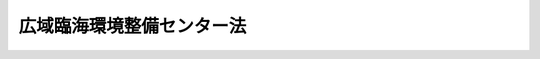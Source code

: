 .. _S56HO076:

==========================
広域臨海環境整備センター法
==========================

.. raw:: html
    
    
    <b>広域臨海環境整備センター法<br>
    （昭和五十六年六月十日法律第七十六号）</b><br><br><div align="right">最終改正：平成二三年八月三〇日法律第一〇五号</div><br><div align="right"><table width="" border="0"><tr><td><font color="RED">（最終改正までの未施行法令）</font></td></tr><tr><td><a href="/cgi-bin/idxmiseko.cgi?H_RYAKU=%8f%ba%8c%dc%98%5a%96%40%8e%b5%98%5a&amp;H_NO=%95%bd%90%ac%93%f1%8f%5c%8e%4f%94%4e%8c%dc%8c%8e%93%f1%8f%5c%8c%dc%93%fa%96%40%97%a5%91%e6%8c%dc%8f%5c%8e%4f%8d%86&amp;H_PATH=/miseko/S56HO076/H23HO053.html" target="inyo">平成二十三年五月二十五日法律第五十三号</a></td><td align="right">（未施行）</td></tr><tr></tr><tr><td align="right">　</td><td></td></tr><tr></tr></table></div><a name="0000000000000000000000000000000000000000000000000000000000000000000000000000000"></a>
    <br>
    　<a href="#1000000000001000000000000000000000000000000000000000000000000000000000000000000" target="data">第一章　総則（第一条―第八条）</a>
    <br>
    　<a href="#1000000000002000000000000000000000000000000000000000000000000000000000000000000" target="data">第二章　設立（第九条―第十三条）</a>
    <br>
    　<a href="#1000000000003000000000000000000000000000000000000000000000000000000000000000000" target="data">第三章　管理（第十四条―第十八条）</a>
    <br>
    　<a href="#1000000000004000000000000000000000000000000000000000000000000000000000000000000" target="data">第四章　業務（第十九条―第二十一条）</a>
    <br>
    　<a href="#1000000000005000000000000000000000000000000000000000000000000000000000000000000" target="data">第五章　財務及び会計（第二十二条―第二十八条）</a>
    <br>
    　<a href="#1000000000006000000000000000000000000000000000000000000000000000000000000000000" target="data">第六章　解散及び清算（第二十九条―第三十二条）</a>
    <br>
    　<a href="#1000000000007000000000000000000000000000000000000000000000000000000000000000000" target="data">第七章　監督（第三十三条・第三十四条）</a>
    <br>
    　<a href="#1000000000008000000000000000000000000000000000000000000000000000000000000000000" target="data">第八章　雑則（第三十五条・第三十六条）</a>
    <br>
    　<a href="#1000000000009000000000000000000000000000000000000000000000000000000000000000000" target="data">第九章　罰則（第三十七条―第三十九条）</a>
    <br>
    　<a href="#5000000000000000000000000000000000000000000000000000000000000000000000000000000" target="data">附則</a>
    <br><p>　　　<b><a name="1000000000001000000000000000000000000000000000000000000000000000000000000000000">第一章　総則</a>
    ある発展に資することを目的とする。
    
    
    </b></p><p>
    </p><div class="arttitle"><a name="1000000000000000000000000000000000000000000000000200000000000000000000000000000">（定義等）</a>
    </div><div class="item"><b>第二条</b>
    <a name="1000000000000000000000000000000000000000000000000200000000001000000000000000000"></a>
    　この法律において「広域処理場」とは、二以上の都府県において生じた廃棄物による海面埋立てを行うための施設であつて、次に掲げるものによつて構成されるものをいう。
    <div class="number"><b><a name="1000000000000000000000000000000000000000000000000200000000001000000001000000000">一</a>
    </b>
    　<a href="/cgi-bin/idxrefer.cgi?H_FILE=%8f%ba%93%f1%8c%dc%96%40%93%f1%88%ea%94%aa&amp;REF_NAME=%8d%60%98%70%96%40&amp;ANCHOR_F=&amp;ANCHOR_T=" target="inyo">港湾法</a>
    （昭和二十五年法律第二百十八号）<a href="/cgi-bin/idxrefer.cgi?H_FILE=%8f%ba%93%f1%8c%dc%96%40%93%f1%88%ea%94%aa&amp;REF_NAME=%91%e6%93%f1%8f%f0%91%e6%8c%dc%8d%80%91%e6%8b%e3%8d%86%82%cc%93%f1&amp;ANCHOR_F=1000000000000000000000000000000000000000000000000200000000005000000009002000000&amp;ANCHOR_T=1000000000000000000000000000000000000000000000000200000000005000000009002000000#1000000000000000000000000000000000000000000000000200000000005000000009002000000" target="inyo">第二条第五項第九号の二</a>
    に規定する廃棄物埋立護岸
    </div>
    <div class="number"><b><a name="1000000000000000000000000000000000000000000000000200000000001000000002000000000">二</a>
    </b>
    　<a href="/cgi-bin/idxrefer.cgi?H_FILE=%8f%ba%8e%6c%8c%dc%96%40%88%ea%8e%4f%8e%b5&amp;REF_NAME=%94%70%8a%fc%95%a8%82%cc%8f%88%97%9d%8b%79%82%d1%90%b4%91%7c%82%c9%8a%d6%82%b7%82%e9%96%40%97%a5&amp;ANCHOR_F=&amp;ANCHOR_T=" target="inyo">廃棄物の処理及び清掃に関する法律</a>
    （昭和四十五年法律第百三十七号。以下「廃棄物処理法」という。）<a href="/cgi-bin/idxrefer.cgi?H_FILE=%8f%ba%8e%6c%8c%dc%96%40%88%ea%8e%4f%8e%b5&amp;REF_NAME=%91%e6%93%f1%8f%f0%91%e6%93%f1%8d%80&amp;ANCHOR_F=1000000000000000000000000000000000000000000000000200000000002000000000000000000&amp;ANCHOR_T=1000000000000000000000000000000000000000000000000200000000002000000000000000000#1000000000000000000000000000000000000000000000000200000000002000000000000000000" target="inyo">第二条第二項</a>
    に規定する一般廃棄物（以下「一般廃棄物」という。）の最終処分場であつて、港湾区域（<a href="/cgi-bin/idxrefer.cgi?H_FILE=%8f%ba%93%f1%8c%dc%96%40%93%f1%88%ea%94%aa&amp;REF_NAME=%8d%60%98%70%96%40%91%e6%93%f1%8f%f0%91%e6%8e%4f%8d%80&amp;ANCHOR_F=1000000000000000000000000000000000000000000000000200000000003000000000000000000&amp;ANCHOR_T=1000000000000000000000000000000000000000000000000200000000003000000000000000000#1000000000000000000000000000000000000000000000000200000000003000000000000000000" target="inyo">港湾法第二条第三項</a>
    に規定する港湾区域をいう。次号において同じ。）内に設置されるもの（前号に掲げるものを除く。）
    </div>
    <div class="number"><b><a name="1000000000000000000000000000000000000000000000000200000000001000000003000000000">三</a>
    </b>
    　<a href="/cgi-bin/idxrefer.cgi?H_FILE=%8f%ba%8e%6c%8c%dc%96%40%88%ea%8e%4f%8e%b5&amp;REF_NAME=%94%70%8a%fc%95%a8%8f%88%97%9d%96%40%91%e6%93%f1%8f%f0%91%e6%8e%6c%8d%80&amp;ANCHOR_F=1000000000000000000000000000000000000000000000000200000000004000000000000000000&amp;ANCHOR_T=1000000000000000000000000000000000000000000000000200000000004000000000000000000#1000000000000000000000000000000000000000000000000200000000004000000000000000000" target="inyo">廃棄物処理法第二条第四項</a>
    に規定する産業廃棄物（以下「産業廃棄物」という。）の最終処分場であつて、に必要であると認められる区域として環境大臣が指定するものをいう。
    </div>
    <div class="item"><b><a name="1000000000000000000000000000000000000000000000000200000000003000000000000000000">３</a>
    </b>
    　この法律において「広域処理場整備対象港湾」とは、広域処理対象区域において生じた廃棄物の処理を行う広域処理場の整備を行うことがその秩序ある整備に資することとなると認められる港湾として国土交通大臣が指定するものをいう。
    </div>
    <div class="item"><b><a name="1000000000000000000000000000000000000000000000000200000000004000000000000000000">４</a>
    </b>
    　環境大臣又は国土交通大臣は、それぞれ、第二項又は前項に規定する広域処理対象区域又は広域処理場整備対象港湾を指定しようとするときは、あらかじめ、相互に協議するほか、その区域の全部又は一部を広域処理対象区域とすることが適当と認められる都府県及び市町村又は広域処理場整備対象港湾とすることが適当と認められる港湾の港湾管理者の意見を聴かなければならない。これを変更しようとするときも、同様とする。
    </div>
    
    <p>
    </p><div class="arttitle"><a name="1000000000000000000000000000000000000000000000000300000000000000000000000000000">（法人格）</a>
    </div><div class="item"><b>第三条</b>
    <a name="1000000000000000000000000000000000000000000000000300000000001000000000000000000"></a>
    　広域臨海環境整備センター（以下「センター」という。）は、法人とする。
    </div>
    
    <p>
    </p><div class="arttitle"><a name="1000000000000000000000000000000000000000000000000400000000000000000000000000000">（名称）</a>
    </div><div class="item"><b>第四条</b>
    <a name="1000000000000000000000000000000000000000000000000400000000001000000000000000000"></a>
    　センターは、その名称中に広域臨海環境整備センターという文字を用いなければならない。
    </div>
    <div class="item"><b><a name="1000000000000000000000000000000000000000000000000400000000002000000000000000000">２</a>
    </b>
    　センターでない者は、その名称中に広域臨海環境整備センターという文字を用いてはならない。
    </div>
    
    <p>
    </p><div class="arttitle"><a name="1000000000000000000000000000000000000000000000000500000000000000000000000000000">（資本金）</a>
    </div><div class="item"><b>第五条</b>
    <a name="1000000000000000000000000000000000000000000000000500000000001000000000000000000"></a>
    　センターの資本金は、その区域の全部又は一部が広域処理対象区域内にある地方公共団体（以下「関係地方公共団体」という。）及び広域処理場整備対象港湾の港湾管理者（以下「関係港湾管理者」という。）の出資する額の合計額とする。
    </div>
    
    <p>
    </p><div class="arttitle"><a name="1000000000000000000000000000000000000000000000000600000000000000000000000000000">（定款記載事項）</a>
    </div><div class="item"><b>第六条</b>
    <a name="1000000000000000000000000000000000000000000000000600000000001000000000000000000"></a>
    　センターの定款には、次の事項を記載しなければならない。
    <div class="number"><b><a name="1000000000000000000000000000000000000000000000000600000000001000000001000000000">一</a>
    </b>
    　目的
    </div>
    <div class="number"><b><a name="1000000000000000000000000000000000000000000000000600000000001000000002000000000">二</a>
    </b>
    　名称
    </div>
    <div class="number"><b><a name="1000000000000000000000000000000000000000000000000600000000001000000003000000000">三</a>
    </b>
    　広域処理対象区域及び広域処理場整備対象港湾
    </div>
    <div class="number"><b><a name="1000000000000000000000000000000000000000000000000600000000001000000004000000000">四</a>
    </b>
    　事務所の所在地
    </div>
    <div class="number"><b><a name="1000000000000000000000000000000000000000000000000600000000001000000005000000000">五</a>
    </b>
    　資本金、出資及び資産に関する事項
    </div>
    <div class="number"><b><a name="1000000000000000000000000000000000000000000000000600000000001000000006000000000">六</a>
    </b>
    　管理委員会の委員の定数、任期、選任、解任その他の管理委員会に関する事項
    </div>
    <div class="number"><b><a name="1000000000000000000000000000000000000000000000000600000000001000000007000000000">七</a>
    </b>
    　役員の定数、任期、選任、解任その他の役員に関する事項
    </div>
    <div class="number"><b><a name="1000000000000000000000000000000000000000000000000600000000001000000008000000000">八</a>
    </b>
    　業務及びその執行に関する事項
    </div>
    <div class="number"><b><a name="1000000000000000000000000000000000000000000000000600000000001000000009000000000">九</a>
    </b>
    　財務及び会計に関する事項
    </div>
    <div class="number"><b><a name="1000000000000000000000000000000000000000000000000600000000001000000010000000000">十</a>
    </b>
    　定款の変更に関する事項
    </div>
    <div class="number"><b><a name="1000000000000000000000000000000000000000000000000600000000001000000011000000000">十一</a>
    </b>
    　解散に関する事項
    </div>
    <div class="number"><b><a name="1000000000000000000000000000000000000000000000000600000000001000000012000000000">十二</a>
    </b>
    　公告の方法
    </div>
    </div>
    <div class="item"><b><a name="1000000000000000000000000000000000000000000000000600000000002000000000000000000">２</a>
    </b>
    　センターの定款の変更は、主務大臣の認可を受けなければ、その効力を生じない。
    </div>
    
    <p>
    </p><div class="arttitle"><a name="1000000000000000000000000000000000000000000000000700000000000000000000000000000">（登記）</a>
    </div><div class="item"><b>第七条</b>
    <a name="1000000000000000000000000000000000000000000000000700000000001000000000000000000"></a>
    　センターは、政令で定めるところにより、登記しなければならない。
    </div>
    <div class="item"><b><a name="1000000000000000000000000000000000000000000000000700000000002000000000000000000">２</a>
    </b>
    　前項の規定により登記しなければならない事項は、登記の後でなければ、これをもつて第三者に対抗することができない。
    </div>
    
    <p>
    </p><div class="arttitle"><a name="1000000000000000000000000000000000000000000000000800000000000000000000000000000">（</a><a href="/cgi-bin/idxrefer.cgi?H_FILE=%95%bd%88%ea%94%aa%96%40%8e%6c%94%aa&amp;REF_NAME=%88%ea%94%ca%8e%d0%92%63%96%40%90%6c%8b%79%82%d1%88%ea%94%ca%8d%e0%92%63%96%40%90%6c%82%c9%8a%d6%82%b7%82%e9%96%40%97%a5&amp;ANCHOR_F=&amp;ANCHOR_T=" target="inyo">一般社団法人及び一般財団法人に関する法律</a>
    の準用）
    </div><div class="item"><b>第八条</b>
    <a name="1000000000000000000000000000000000000000000000000800000000001000000000000000000"></a>
    　<a href="/cgi-bin/idxrefer.cgi?H_FILE=%95%bd%88%ea%94%aa%96%40%8e%6c%94%aa&amp;REF_NAME=%88%ea%94%ca%8e%d0%92%63%96%40%90%6c%8b%79%82%d1%88%ea%94%ca%8d%e0%92%63%96%40%90%6c%82%c9%8a%d6%82%b7%82%e9%96%40%97%a5&amp;ANCHOR_F=&amp;ANCHOR_T=" target="inyo">一般社団法人及び一般財団法人に関する法律</a>
    （平成十八年法律第四十八号）<a href="/cgi-bin/idxrefer.cgi?H_FILE=%95%bd%88%ea%94%aa%96%40%8e%6c%94%aa&amp;REF_NAME=%91%e6%8e%6c%8f%f0&amp;ANCHOR_F=1000000000000000000000000000000000000000000000000400000000000000000000000000000&amp;ANCHOR_T=1000000000000000000000000000000000000000000000000400000000000000000000000000000#1000000000000000000000000000000000000000000000000400000000000000000000000000000" target="inyo">第四条</a>
    及び<a href="/cgi-bin/idxrefer.cgi?H_FILE=%95%bd%88%ea%94%aa%96%40%8e%6c%94%aa&amp;REF_NAME=%91%e6%8e%b5%8f%5c%94%aa%8f%f0&amp;ANCHOR_F=1000000000000000000000000000000000000000000000007800000000000000000000000000000&amp;ANCHOR_T=1000000000000000000000000000000000000000000000007800000000000000000000000000000#1000000000000000000000000000000000000000000000007800000000000000000000000000000" target="inyo">第七十八条</a>
    の規定は、センターについて準用する。
    </div>
    
    
    <p>　　　<b><a name="1000000000002000000000000000000000000000000000000000000000000000000000000000000">第二章　設立</a>
    </b>
    </p><p>
    </p><div class="arttitle"><a name="1000000000000000000000000000000000000000000000000900000000000000000000000000000">（発起人）</a>
    </div><div class="item"><b>第九条</b>
    <a name="1000000000000000000000000000000000000000000000000900000000001000000000000000000"></a>
    　センターを設立するには、関係地方公共団体の長及び関係港湾管理者の長十人以上が発起人となることを必要とする。
    </div>
    <div class="item"><b><a name="1000000000000000000000000000000000000000000000000900000000002000000000000000000">２</a>
    </b>
    　発起人は、定款及び主務省令で定める事項を記載した書面（以下「定款等」という。）を作成し、関係地方公共団体及び関係港湾管理者に対しセンターに対する出資を募集しなければならない。
    </div>
    
    <p>
    </p><div class="arttitle"><a name="1000000000000000000000000000000000000000000000001000000000000000000000000000000">（設立の認可）</a>
    </div><div class="item"><b>第十条</b>
    <a name="1000000000000000000000000000000000000000000000001000000000001000000000000000000"></a>
    　発起人は、前条第二項の規定による募集が終わつたときは、定款等を主務大臣に提出して、設立の認可を受けなければならない。
    </div>
    
    <p>
    </p><div class="arttitle"><a name="1000000000000000000000000000000000000000000000001100000000000000000000000000000">（役員となるべき者の指名等）</a>
    </div><div class="item"><b>第十一条</b>
    <a name="1000000000000000000000000000000000000000000000001100000000001000000000000000000"></a>
    　発起人は、センターの役員となるべき者を指名する。
    </div>
    <div class="item"><b><a name="1000000000000000000000000000000000000000000000001100000000002000000000000000000">２</a>
    </b>
    　前項の規定により指名されたセンターの役員となるべき者は、センターの成立の時においてセンターの役員となるものとし、その任期は、最初の管理委員会において理事長及び監事が選任されるまでの間とする。
    </div>
    
    <p>
    </p><div class="arttitle"><a name="1000000000000000000000000000000000000000000000001200000000000000000000000000000">（事務の引継ぎ）</a>
    </div><div class="item"><b>第十二条</b>
    <a name="1000000000000000000000000000000000000000000000001200000000001000000000000000000"></a>
    　設立の認可があつたときは、発起人は、遅滞なく、その事務をセンターの理事長となるべき者に引き継がなければならない。
    </div>
    <div class="item"><b><a name="1000000000000000000000000000000000000000000000001200000000002000000000000000000">２</a>
    </b>
    　センターの理事長となるべき者は、前項の規定による事務の引継ぎを受けたときは、遅滞なく、出資の募集に応じた関係地方公共団体及び関係港湾管理者に対し、出資金の払込みを求めなければならない。
    </div>
    
    <p>
    </p><div class="arttitle"><a name="1000000000000000000000000000000000000000000000001300000000000000000000000000000">（設立の登記）</a>
    </div><div class="item"><b>第十三条</b>
    <a name="1000000000000000000000000000000000000000000000001300000000001000000000000000000"></a>
    　センターの理事長となるべき者は、前条第二項の規定による出資金の払込みがあつたときは、遅滞なく、政令で定めるところにより、設立の登記をしなければならない。
    </div>
    <div class="item"><b><a name="1000000000000000000000000000000000000000000000001300000000002000000000000000000">２</a>
    </b>
    　センターは、設立の登記をすることによつて成立する。
    </div>
    
    
    <p>　　　<b><a name="1000000000003000000000000000000000000000000000000000000000000000000000000000000">第三章　管理</a>
    </b>
    </p><p>
    </p><div class="arttitle"><a name="1000000000000000000000000000000000000000000000001400000000000000000000000000000">（管理委員会の設置及び委員）</a>
    </div><div class="item"><b>第十四条</b>
    <a name="1000000000000000000000000000000000000000000000001400000000001000000000000000000"></a>
    　センターに、管理委員会（以下「委員会」という。）を置く。
    </div>
    <div class="item"><b><a name="1000000000000000000000000000000000000000000000001400000000002000000000000000000">２</a>
    </b>
    　委員会に委員長を置き、委員の互選により選任する。
    </div>
    <div class="item"><b><a name="1000000000000000000000000000000000000000000000001400000000003000000000000000000">３</a>
    </b>
    　委員長は、委員会の会務を総理する。
    </div>
    <div class="item"><b><a name="1000000000000000000000000000000000000000000000001400000000004000000000000000000">４</a>
    </b>
    　委員の選任は、センターに出資した地方公共団体の長及び港湾管理者の長のそれぞれの互選による。
    </div>
    
    <p>
    </p><div class="arttitle"><a name="1000000000000000000000000000000000000000000000001500000000000000000000000000000">（管理委員会の権限）</a>
    </div><div class="item"><b>第十五条</b>
    <a name="1000000000000000000000000000000000000000000000001500000000001000000000000000000"></a>
    　次の事項については、委員会の議決を経なければならない。
    <div class="number"><b><a name="1000000000000000000000%E5%8F%8A%E3%81%B3%E5%AE%9F%E6%96%BD%E8%A8%88%E7%94%BB%E3%81%AE%E4%BD%9C%E6%88%90%E5%8F%88%E3%81%AF%E5%A4%89%E6%9B%B4%0A&lt;/DIV&gt;%0A&lt;DIV%20class=" number><b><a name="1000000000000000000000000000000000000000000000001500000000001000000003000000000">三</a>
    </b>
    　予算、事業計画及び資金計画の作成又は変更
    </a></b></div>
    <div class="number"><b><a name="1000000000000000000000000000000000000000000000001500000000001000000004000000000">四</a>
    </b>
    　前三号に掲げるもののほか、定款で定める重要事項
    </div>
    </div>
    
    <p>
    </p><div class="arttitle"><a name="1000000000000000000000000000000000000000000000001600000000000000000000000000000">（委員の公務員たる性質）</a>
    </div><div class="item"><b>第十六条</b>
    <a name="1000000000000000000000000000000000000000000000001600000000001000000000000000000"></a>
    　委員は、<a href="/cgi-bin/idxrefer.cgi?H_FILE=%96%be%8e%6c%81%5a%96%40%8e%6c%8c%dc&amp;REF_NAME=%8c%59%96%40&amp;ANCHOR_F=&amp;ANCHOR_T=" target="inyo">刑法</a>
    （明治四十年法律第四十五号）その他の罰則の適用については、法令により公務に従事する職員とみなす。
    </div>
    
    <p>
    </p><div class="arttitle"><a name="1000000000000000000000000000000000000000000000001700000000000000000000000000000">（役員等）</a>
    </div><div class="item"><b>第十七条</b>
    <a name="1000000000000000000000000000000000000000000000001700000000001000000000000000000"></a>
    　センターに、役員として、理事長、副理事長、理事及び監事を置く。ただし、センターは、定款で定めるところにより、副理事長を置かないことができる。
    </div>
    <div class="item"><b><a name="1000000000000000000000000000000000000000000000001700000000002000000000000000000">２</a>
    </b>
    　理事長及び監事は、委員会が選任する。
    </div>
    <div class="item"><b><a name="1000000000000000000000000000000000000000000000001700000000003000000000000000000">３</a>
    </b>
    　副理事長及び理事は、委員会の同意を得て、理事長が任命する。
    </div>
    <div class="item"><b><a name="1000000000000000000000000000000000000000000000001700000000004000000000000000000">４</a>
    </b>
    　センターの職員は、理事長が任命する。
    </div>
    
    <p>
    </p><div class="arttitle"><a name="1000000000000000000000000000000000000000000000001800000000000000000000000000000">（役員の職務及び権限等）</a>
    </div><div class="item"><b>第十八条</b>
    <a name="1000000000000000000000000000000000000000000000001800000000001000000000000000000"></a>
    　理事長は、センターを代表し、その業務を総理する。
    </div>
    <div class="item"><b><a name="1000000000000000000000000000000000000000000000001800000000002000000000000000000">２</a>
    </b>
    　副理事長は、センターを代表し、定款で定めるところにより、理事長を補佐してセンターの業務を掌理し、理事長に事故があるときはその職務を代理し、理事長が欠員のときはその職務を行う。
    </div>
    <div class="item"><b><a name="1000000000000000000000000000000000000000000000001800000000003000000000000000000">３</a>
    </b>
    　理事は、定款で定めるところにより、理事長及び副理事長を補佐してセンターの業務を掌理し、理事長及び副理事長に事故があるときはその職務を代理し、理事長及び副理事長が欠員のときはその職務を行う。
    </div>
    <div class="item"><b><a name="1000000000000000000000000000000000000000000000001800000000004000000000000000000">４</a>
    </b>
    　監事は、センターの業務を監査する。
    </div>
    <div class="item"><b><a name="1000000000000000000000000000000000000000000000001800000000005000000000000000000">５</a>
    </b>
    　監事は、監査の結果に基づき、必要があると認めるときは、理事長、委員会又は主務大臣に意見を提出することができる。
    </div>
    <div class="item"><b><a name="1000000000000000000000000000000000000000000000001800000000006000000000000000000">６</a>
    </b>
    　センターと理事長又は副理事長との利益が相反する事項については、これらの者は、代表権を有しない。この場合には、監事がセンターを代表する。
    </div>
    <div class="item"><b><a name="1000000000000000000000000000000000000000000000001800000000007000000000000000000">７</a>
    </b>
    　第十六条の規定は、役員及び職員について準用する。
    </div>
    
    
    <p>　　　<b><a name="1000000000004000000000000000000000000000000000000000000000000000000000000000000">第四章　業務</a>
    </b>
    </p><p>
    </p><div class="arttitle"><a name="1000000000000000000000000000000000000000000000001900000000000000000000000000000">（業務）</a>
    </div><div class="item"><b>第十九条</b>
    <a name="1000000000000000000000000000000000000000000000001900000000001000000000000000000"></a>
    　センターは、第一条の目的を達成するため、次の業務を行う。
    <div class="number"><b><a name="1000000000000000000000000000000000000000000000001900000000001000000001000000000">一</a>
    </b>
    　港湾管理者の委託を受けて、次の業務を行うこと。<div class="para1"><b>イ</b>　第二条第一項第一号に掲げる施設の建設及び改良、維持その他の管理</div>
    <div class="para1"><b>ロ</b>　イに掲げる施設における廃棄物による海面埋立てにより行う土地の造成</div>
    
    </div>
    <div class="number"><b><a name="1000000000000000000000000000000000000000000000001900000000001000000002000000000">二</a>
    </b>
    　地方公共団体の委託を受けて、次の業務を行うこと。<div class="para1"><b>イ</b>　第二条第一項第二号に掲げる施設及び同項第三号に掲げる施設（政令で定める部分に限る。）の建設及び改良、維持その他の管理</div>
    <div class="para1"><b>ロ</b>　イに掲げる施設における一般廃棄物及び政令で定める産業廃棄物による海面埋立て</div>
    <div class="para1"><b>ハ</b>　第二条第一項第四号に掲げる施設の建設及び改良、維持その他の管理</div>
    
    </div>
    <div class="number"><b><a name="1000000000000000000000000000000000000000000000001900000000001000000003000000000">三</a>
    </b>
    　第二条第一項第三号に掲げる施設（前号イの政令で定める部分を除く。）の建設及び改良、維持その他の管理並びに当該施設における産業廃棄物（同号ロの政令で定める産業廃棄物を除く。）による海面埋立てを行うこと。
    </div>
    <div class="number"><b><a name="1000000000000000000000000000000000000000000000001900000000001000000004000000000">四</a>
    </b>
    　前三号に掲げる業務に附帯する業務を行うこと。
    </div>
    </div>
    
    <p>
    </p><div class="arttitle"><a name="1000000000000000000000000000000000000000000000002000000000000000000000000000000">（基本計画）</a>
    </div><div class="item"><b>第二十条</b>
    <a name="1000000000000000000000000000000000000000000000002000000000001000000000000000000"></a>
    　センターは、前条第一号から第三号までの業務に関し、次の事項を定めた基本計画を作成しなければならない。
    <div class="number"><b><a name="1000000000000000000000000000000000000000000000002000000000001000000001000000000">一</a>
    </b>
    　広域処理場の位置及び規模に関する事項
    </div>
    <div class="number"><b><a name="1000000000000000000000000000000000000000000000002000000000001000000002000000000">二</a>
    </b>
    　広域処理場において処理する廃棄物の受入対象区域並びに廃棄物の種類、量及び受入れの基準に関する事項
    </div>
    <div class="number"><b><a name="1000000000000000000000000000000000000000000000002000000000001000000003000000000">三</a>
    </b>
    　広域処理場の建設工事の施行に関する事項
    </div>
    <div class="number"><b><a name="1000000000000000000000000000000000000000000000002000000000001000000004000000000">四</a>
    </b>
    　広域処理場における廃棄物による海面埋立ての実施に関する事項
    </div>
    <div class="number"><b><a name="1000000000000000000000000000000000000000000000002000000000001000000005000000000">五</a>
    </b>
    　広域処理場における廃棄物による海面埋立てにより造成される土地に関する事項
    </div>
    <div class="number"><b><a name="1000000000000000000000000000000000000000000000002000000000001000000006000000000">六</a>
    </b>
    　広域処理場の整備に伴う環境保全上の措置に関する事項
    </div>
    <div class="number"><b><a name="1000000000000000000000000000000000000000000000002000000000001000000007000000000">七</a>
    </b>
    　前各号に掲げるもののほか、広域処理場の整備に関する事項
    </div>
    </div>
    <div class="item"><b><a name="1000000000000000000000000000000000000000000000002000000000002000000000000000000">２</a>
    </b>
    　前項の基本計画は、次の基準に適合したものでなければならない。
    <div class="number"><b><a name="1000000000000000000000000000000000000000000000002000000000002000000001000000000">一</a>
    </b>
    　広域処理場の位置及び規模と受け入れる廃棄物の種類及び量並びに受入対象区域が相応していること。
    </div>
    <div class="number"><b><a name="1000000000000000000000000000000000000000000000002000000000002000000002000000000">二</a>
    </b>
    　広域処理場の建設工事の施行並びに廃棄物の搬入及びこれによる海面埋立てが、円滑かつ能率的に行われるよう配慮されていること。
    </div>
    <div class="number"><b><a name="1000000000000000000000000000000000000000000000002000000000002000000003000000000">三</a>
    </b>
    　造成された土地が、港湾の機能の増進及び周辺地域における生活環境の向上に寄与するように利用されるものであること。
    </div>
    <div class="number"><b><a name="1000000000000000000000000000000000000000000000002000000000002000000004000000000">四</a>
    </b>
    　廃棄物の受入れの基準が、関係地方公共団体が実施する廃棄物の減量化等の施策の推進に寄与するものであること。
    </div>
    <div class="number"><b><a name="1000000000000000000000000000000000000000000000002000000000002000000005000000000">五</a>
    </b>
    　広域処理場の位置及び規模の決定並びにその建設工事の施行並びに廃棄物の搬入及びこれによる海面埋立てに当たつて、輸送活動、漁業生産活動その他の港湾及びその周辺の海域における活動との調整並びに周辺地域における生活環境並びに港湾及びその周辺の海洋環境の保全等（<a href="/cgi-bin/idxrefer.cgi?H_FILE=%8f%ba%8e%6c%8c%dc%96%40%88%ea%8e%4f%98%5a&amp;REF_NAME=%8a%43%97%6d%89%98%90%f5%93%99%8b%79%82%d1%8a%43%8f%e3%8d%d0%8a%51%82%cc%96%68%8e%7e%82%c9%8a%d6%82%b7%82%e9%96%40%97%a5&amp;ANCHOR_F=&amp;ANCHOR_T=" target="inyo">海洋汚染等及び海上災害の防止に関する法律</a>
    （昭和四十五年法律第百三十六号）<a href="/cgi-bin/idxrefer.cgi?H_FILE=%8f%ba%8e%6c%8c%dc%96%40%88%ea%8e%4f%98%5a&amp;REF_NAME=%91%e6%8e%4f%8f%f0%91%e6%8f%5c%94%aa%8d%86&amp;ANCHOR_F=1000000000000000000000000000000000000000000000000300000000002000000018000000000&amp;ANCHOR_T=1000000000000000000000000000000000000000000000000300000000002000000018000000000#1000000000000000000000000000000000000000000000000300000000002000000018000000000" target="inyo">第三条第十八号</a>
    に規定する海洋環境の保全等をいう。）について十分配慮することとされていること。
    </div>
    </div>
    <div class="item"><b><a name="1000000000000000000000000000000000000000000000002000000000003000000000000000000">３</a>
    </b>
    　センターは、基本計画を作成し、又はこれを変更しようとするとき（主務省令で定める軽微な変更をしようとするときを除く。第七項において同じ。）は、主務大臣の認可を受けなければならない。
    </div>
    <div class="item"><b><a name="1000000000000000000000000000000000000000000000002000000000004000000000000000000">４</a>
    </b>
    　主務大臣は、前項の認可をしようとするときは、関係行政機関の長に協議しなければならない。
    </div>
    <div class="item"><b><a name="1000000000000000000000000000000000000000000000002000000000005000000000000000000">５</a>
    </b>
    　国土交通大臣は、第三項の認可をしようとするときは、あらかじめ、交通政策審議会の意見を聴くものとする。
    </div>
    <div class="item"><b><a name="1000000000000000000000000000000000000000000000002000000000006000000000000000000">６</a>
    </b>
    　センターは、基本計画について第三項の主務省令で定める軽微な変更をしたときは、遅滞なく、その旨を主務大臣に届け出なければならない。
    </div>
    <div class="item"><b><a name="1000000000000000000000000000000000000000000000002000000000007000000000000000000">７</a>
    </b>
    　センターは、基本計画を作成し、又はこれを変更しようとするときは、あらかじめ、その区域の全部又は一部が広域処理対象区域内にある都府県及び広域処理場整備対象港湾の港湾管理者に協議しなければならない。
    </div>
    
    <p>
    </p><div class="arttitle"><a name="1000000000000000000000000000000000000000000000002100000000000000000000000000000">（実施計画）</a>
    </div><div class="item"><b>第二十一条</b>
    <a name="1000000000000000000000000000000000000000000000002100000000001000000000000000000"></a>
    　センターは、第十九条第一号から第三号までの業務を行おうとするときは、主務省令で定めるところにより、基本計画に基づいて実施計画を作成し、主務大臣に提出しなければならない。これを変更しようとするときも、同様とする。
    </div>
    <div class="item"><b><a name="1000000000000000000000000000000000000000000000002100000000002000000000000000000">２</a>
    </b>
    　センターは、前項の実施計画を作成し、又はこれを変更しようとするときは、あらかじめ、センターが委託を受けてその業務を行う地方公共団体及び港湾管理者に協議しなければならない。
    </div>
    
    
    <p>　　　<b><a name="1000000000005000000000000000000000000000000000000000000000000000000000000000000">第五章　財務及び会計</a>
    </b>
    </p><p>
    </p><div class="arttitle"><a name="1000000000000000000000000000000000000000000000002200000000000000000000000000000">（事業年度）</a>
    </div><div class="item"><b>第二十二条</b>
    <a name="1000000000000000000000000000000000000000000000002200000000001000000000000000000"></a>
    　センターの事業年度は、毎年四月一日に始まり、翌年三月三十一日に終わる。ただし、最初の事業年度は、成立の日に始まり、その後最初の三月三十一日に終わる。
    </div>
    
    <p>
    </p><div class="arttitle"><a name="1000000000000000000000000000000000000000000000002300000000000000000000000000000">（予算等）</a>
    </div><div class="item"><b>第二十三条</b>
    <a name="1000000000000000000000000000000000000000000000002300000000001000000000000000000"></a>
    　センターは、毎事業年度、予算、事業計画及び資金計画を作成し、当該事業年度の開始前に（最初の事業年度にあつては、成立後遅滞なく）、主務大臣並びにセンターに出資した地方公共団体及び港湾管理者に提出しなければならない。これを変更したときも、同様とする。
    </div>
    
    <p>
    </p><div class="arttitle"><a name="1000000000000000000000000000000000000000000000002400000000000000000000000000000">（財務諸表等）</a>
    </div><div class="item"><b>第二十四条</b>
    <a name="1000000000000000000000000000000000000000000000002400000000001000000000000000000"></a>
    　センターは、毎事業年度、貸借対照表、損益計算書及び事業報告書（以下「財務諸表等」という。）を作成し、当該事業年度終了後三月以内に主務大臣並びにセンターに出資した地方公共団体及び港湾管理者に提出しなければならない。
    </div>
    <div class="item"><b><a name="1000000000000000000000000000000000000000000000002400000000002000000000000000000">２</a>
    </b>
    　センターは、前項の規定により財務諸表等を提出するときは、これに、財務諸表等に関する監事の意見書を添付しなければならない。
    </div>
    
    <p>
    </p><div class="arttitle"><a name="1000000000000000000000000000000000000000000000002500000000000000000000000000000">（予納金）</a>
    </div><div class="item"><b>第二十五条</b>
    <a name="1000000000000000000000000000000000000000000000002500000000001000000000000000000"></a>
    　センターは、主務省令で定めるところにより、地方公共団体及び港湾管理者以外の者であつて、センターに対し廃棄物の処理を委託するものから、広域処理場に係る経費の一部を予納金として徴収することができる。
    </div>
    
    <p>
    </p><div class="arttitle"><a name="1000000000000000000000000000000000000000000000002600000000000000000000000000000">（補助金の交付等）</a>
    </div><div class="item"><b>第二十六条</b>
    <a name="1000000000000000000000000000000000000000000000002600000000001000000000000000000"></a>
    　センターが第十九条の規定により地方公共団体又は港湾管理者の委託を受けて広域処理場の建設又は改良の工事を行う場合におけるその工事に要する費用に関する国の補助については、地方公共団体又は港湾管理者に対し交付すべき補助金は、センターに対し交付することができる。
    </div>
    <div class="item"><b><a name="1000000000000000000000000000000000000000000000002600000000002000000000000000000">２</a>
    </b>
    　前項の規定により補助金がセンターに交付された場合には、センターは、<a href="/cgi-bin/idxrefer.cgi?H_FILE=%8f%ba%8e%4f%81%5a%96%40%88%ea%8e%b5%8b%e3&amp;REF_NAME=%95%e2%8f%95%8b%e0%93%99%82%c9%8c%57%82%e9%97%5c%8e%5a%82%cc%8e%b7%8d%73%82%cc%93%4b%90%b3%89%bb%82%c9%8a%d6%82%b7%82%e9%96%40%97%a5&amp;ANCHOR_F=&amp;ANCHOR_T=" target="inyo">補助金等に係る予算の執行の適正化に関する法律</a>
    （昭和三十年法律第百七十九号）の適用については、補助事業者等とみなす。
    </div>
    
    <p>
    </p><div class="arttitle"><a name="1000000000000000000000000000000000000000000000002700000000000000000000000000000">（財産の処分等）</a>
    </div><div class="item"><b>第二十七条</b>
    <a name="1000000000000000000000000000000000000000000000002700000000001000000000000000000"></a>
    　第十九条の業務の実施により建設される広域処理場に係る財産の管理及び処分の方法その他その財産の管理及び処分に関し必要な事項は、政令で定める。
    </div>
    <div class="item"><b><a name="1000000000000000000000000000000000000000000000002700000000002000000000000000000">２</a>
    </b>
    　前項の財産について政令で定める期間内に処分が行われた場合において、その処分価額から政令で定める費用の額を控除してなお残余があるときは、その残余の額は、政令で定めるところにより、その広域処理場の建設又は改良の工事に要した費用を自ら負担した者及び補助した者に分配する。その財産についてその期間を超えて管理が行われることとなる場合においてその財産に係るその期間満了の時における評価額から政令で定める費用の額を控除してなお残余があるときも、同様とする。
    </div>
    
    <p>
    </p><div class="arttitle"><a name="1000000000000000000000000000000000000000000000002800000000000000000000000000000">（主務省令への委任）</a>
    </div><div class="item"><b>第二十八条</b>
    <a name="1000000000000000000000000000000000000000000000002800000000001000000000000000000"></a>
    　この法律に規定するもののほか、センターの財務及び会計に関し必要な事項は、主務省令で定める。
    </div>
    
    
    <p>　　　<b><a name="1000000000006000000000000000000000000000000000000000000000000000000000000000000">第六章　解散及び清算</a>
    </b>
    </p><p>
    </p><div class="arttitle"><a name="1000000000000000000000000000000000000000000000002900000000000000000000000000000">（解散）</a>
    </div><div class="item"><b>第二十九条</b>
    <a name="1000000000000000000000000000000000000000000000002900000000001000000000000000000"></a>
    　センターは、次の事由によつて解散する。
    <div class="number"><b><a name="1000000000000000000000000000000000000000000000002900000000001000000001000000000">一</a>
    </b>
    　定款で定める解散事由の発生
    </div>
    <div class="number"><b><a name="1000000000000000000000000000000000000000000000002900000000001000000002000000000">二</a>
    </b>
    　破産手続開始の決定
    </div>
    </div>
    <div class="item"><b><a name="1000000000000000000000000000000000000000000000002900000000002000000000000000000">２</a>
    </b>
    　センターは、前項第一号の規定により解散しようとするときは、主務省令で定めるところにより、主務大臣の認可を受けなければならない。この場合において、センターは、その認可により解散する。
    </div>
    
    <p>
    </p><div class="arttitle"><a name="1000000000000000000000000000000000000000000000002900200000000000000000000000000">（清算中のセンターの能力）</a>
    </div><div class="item"><b>第二十九条の二</b>
    <a name="1000000000000000000000000000000000000000000000002900200000001000000000000000000"></a>
    　解散したセンターは、清算の目的の範囲内において、その清算の結了に至るまではなお存続するものとみなす。
    </div>
    
    <p>
    </p><div class="arttitle"><a name="1000000000000000000000000000000000000000000000003000000000000000000000000000000">（清算人）</a>
    </div><div class="item"><b>第三十条</b>
    <a name="1000000000000000000000000000000000000000000000003000000000001000000000000000000"></a>
    　センターが解散したときは、破産手続開始の決定によつて解散した場合を除き、理事長、副理事長及び理事がその清算人となる。
    </div>
    <div class="item"><b><a name="1000000000000000000000000000000000000000000000003000000000002000000000000000000">２</a>
    </b>
    　理事長、副理事長又は理事であつた清算人には、それぞれ第十八条第一項から第三項までの規定を準用する。
    </div>
    
    <p>
    </p><div class="arttitle"><a name="1000000000000000000000000000000000000000000000003000200000000000000000000000000">（裁判所による清算人の選任）</a>
    </div><div class="item"><b>第三十条の二</b>
    <a name="1000000000000000000000000000000000000000000000003000200000001000000000000000000"></a>
    　前条第一項の規定により清算人となる者がないとき、又は清算人が欠けたため損害を生ずるおそれがあるときは、裁判所は、利害関係人若しくは検察官の請求により又は職権で、清算人を選任することができる。
    </div>
    
    <p>
    </p><div class="arttitle"><a name="1000000000000000000000000000000000000000000000003000300000000000000000000000000">（清算人の解任）</a>
    </div><div class="item"><b>第三十条の三</b>
    <a name="1000000000000000000000000000000000000000000000003000300000001000000000000000000"></a>
    　重要な事由があるときは、裁判所は、利害関係人若しくは検察官の請求により又は職権で、清算人を解任することができる。
    </div>
    
    <p>
    </p><div class="arttitle"><a name="1000000000000000000000000000000000000000000000003000400000000000000000000000000">（清算人の届出）</a>
    </div><div class="item"><b>第三十条の四</b>
    <a name="1000000000000000000000000000000000000000000000003000400000001000000000000000000"></a>
    　清算中に就職した清算人は、その氏名及び住所を主務大臣に届け出なければならない。
    </div>
    
    <p>
    </p><div class="arttitle"><a name="1000000000000000000000000000000000000000000000003000500000000000000000000000000">（清算人の職務及び権限）</a>
    </div><div class="item"><b>第三十条の五</b>
    <a name="1000000000000000000000000000000000000000000000003000500000001000000000000000000"></a>
    　清算人の職務は、次のとおりとする。
    <div class="number"><b><a name="1000000000000000000000000000000000000000000000003000500000001000000001000000000">一</a>
    </b>
    　現務の結了
    </div>
    <div class="number"><b><a name="1000000000000000000000000000000000000000000000003000500000001000000002000000000">二</a>
    </b>
    　債権の取立て及び債務の弁済
    </div>
    <div class="number"><b><a name="1000000000000000000000000000000000000000000000003000500000001000000003000000000">三</a>
    </b>
    　残余財産の引渡し
    </div>
    </div>
    <div class="item"><b><a name="1000000000000000000000000000000000000000000000003000500000002000000000000000000">２</a>
    </b>
    　清算人は、前項各号に掲げる職務を行うために必要な一切の行為をすることができる。
    </div>
    
    <p>
    </p><div class="arttitle"><a name="1000000000000000000000000000000000000000000000003000600000000000000000000000000">（債権の申出の催告等）</a>
    </div><div class="item"><b>第三十条の六</b>
    <a name="1000000000000000000000000000000000000000000000003000600000001000000000000000000"></a>
    　清算人は、その就職の日から二月以内に、少なくとも三回の公告をもつて、債権者に対し、一定の期間内にその債権の申出をすべき旨の催告をしなければならない。この場合において、その期間は、二月を下ることができない。
    </div>
    <div class="item"><b><a name="1000000000000000000000000000000000000000000000003000600000002000000000000000000">２</a>
    </b>
    　前項の公告には、債権者がその期間内に申出をしないときは清算から除斥されるべき旨を付記しなければならない。ただし、清算人は、知れている債権者を除斥することができない。
    </div>
    <div class="item"><b><a name="1000000000000000000000000000000000000000000000003000600000003000000000000000000">３</a>
    </b>
    　清算人は、知れている債権者には、各別にその申出の催告をしなければならない。
    </div>
    <div class="item"><b><a name="1000000000000000000000000000000000000000000000003000600000004000000000000000000">４</a>
    </b>
    　第一項の公告は、官報に掲載してする。
    </div>
    
    <p>
    </p><div class="arttitle"><a name="1000000000000000000000000000000000000000000000003000700000000000000000000000000">（期間経過後の債権の申出）</a>
    </div><div class="item"><b>第三十条の七</b>
    <a name="1000000000000000000000000000000000000000000000003000700000001000000000000000000"></a>
    　前条第一項の期間の経過後に申出をした債権者は、法人の債務が完済された後まだ権利の帰属すべき者に引き渡されていない財産に対してのみ、請求をすることができる。
    </div>
    
    <p>
    </p><div class="arttitle"><a name="1000000000000000000000000000000000000000000000003000800000000000000000000000000">（清算中のセンターについての破産手続の開始）</a>
    </div><div class="item"><b>第三十条の八</b>
    <a name="1000000000000000000000000000000000000000000000003000800000001000000000000000000"></a>
    　清算中にセンターの財産がその債務を完済するのに足りないことが明らかになつたときは、清算人は、直ちに破産手続開始の申立てをし、その旨を公告しなければならない。
    </div>
    <div class="item"><b><a name="1000000000000000000000000000000000000000000000003000800000002000000000000000000">２</a>
    </b>
    　清算人は、清算中のセンターが破産手続開始の決定を受けた場合において、破産管財人にその事務を引き継いだときは、その任務を終了したものとする。
    </div>
    <div class="item"><b><a name="1000000000000000000000000000000000000000000000003000800000003000000000000000000">３</a>
    </b>
    　前項に規定する場合において、清算中のセンターが既に債権者に支払い、又は権利の帰属すべき者に引き渡したものがあるときは、破産管財人は、これを取り戻すことができる。
    </div>
    <div class="item"><b><a name="1000000000000000000000000000000000000000000000003000800000004000000000000000000">４</a>
    </b>
    　第一項の規定による公告は、官報に掲載してする。
    
    <a name="1000000000000000000000000000000000000000000000003100000000001000000000000000000"></a>
    　清算人は、センターの債務を弁済してなお残余財産があるときは、これをセンターに出資した地方公共団体及び港湾管理者に対し、その出資の額に応じて分配しなければならない。
    </div>
    
    <p>
    </p><div class="arttitle"><a name="1000000000000000000000000000000000000000000000003100200000000000000000000000000">（裁判所による監督）</a>
    </div><div class="item"><b>第三十一条の二</b>
    <a name="1000000000000000000000000000000000000000000000003100200000001000000000000000000"></a>
    　センターの解散及び清算は、裁判所の監督に属する。
    </div>
    <div class="item"><b><a name="1000000000000000000000000000000000000000000000003100200000002000000000000000000">２</a>
    </b>
    　裁判所は、職権で、いつでも前項の監督に必要な検査をすることができる。
    </div>
    <div class="item"><b><a name="1000000000000000000000000000000000000000000000003100200000003000000000000000000">３</a>
    </b>
    　センターの解散及び清算を監督する裁判所は、主務大臣に対し、意見を求め、又は調査を嘱託することができる。
    </div>
    <div class="item"><b><a name="1000000000000000000000000000000000000000000000003100200000004000000000000000000">４</a>
    </b>
    　主務大臣は、前項に規定する裁判所に対し、意見を述べることができる。
    </div>
    
    <p>
    </p><div class="arttitle"><a name="1000000000000000000000000000000000000000000000003100300000000000000000000000000">（清算結了の届出）</a>
    </div><div class="item"><b>第三十一条の三</b>
    <a name="1000000000000000000000000000000000000000000000003100300000001000000000000000000"></a>
    　清算が結了したときは、清算人は、その旨を主務大臣に届け出なければならない。
    </div>
    
    <p>
    </p><div class="arttitle"><a name="1000000000000000000000000000000000000000000000003100400000000000000000000000000">（解散及び清算の監督等に関する事件の管轄）</a>
    </div><div class="item"><b>第三十一条の四</b>
    <a name="1000000000000000000000000000000000000000000000003100400000001000000000000000000"></a>
    　センターの解散及び清算の監督並びに清算人に関する事件は、その主たる事務所の所在地を管轄する地方裁判所の管轄に属する。
    </div>
    
    <p>
    </p><div class="arttitle"><a name="1000000000000000000000000000000000000000000000003100500000000000000000000000000">（不服申立ての制限）</a>
    </div><div class="item"><b>第三十一条の五</b>
    <a name="1000000000000000000000000000000000000000000000003100500000001000000000000000000"></a>
    　清算人の選任の裁判に対しては、不服を申し立てることができない。
    </div>
    
    <p>
    </p><div class="arttitle"><a name="1000000000000000000000000000000000000000000000003100600000000000000000000000000">（裁判所の選任する清算人の報酬）</a>
    </div><div class="item"><b>第三十一条の六</b>
    <a name="1000000000000000000000000000000000000000000000003100600000001000000000000000000"></a>
    　裁判所は、第三十条の二の規定により清算人を選任した場合には、センターが当該清算人に対して支払う報酬の額を定めることができる。この場合においては、裁判所は、当該清算人及び監事の陳述を聴かなければならない。
    </div>
    
    <p>
    </p><div class="arttitle"><a name="1000000000000000000000000000000000000000000000003100700000000000000000000000000">（即時抗告）</a>
    </div><div class="item"><b>第三十一条の七</b>
    <a name="1000000000000000000000000000000000000000000000003100700000001000000000000000000"></a>
    　清算人の解任についての裁判及び前条の規定による裁判に対しては、即時抗告をすることができる。
    </div>
    
    <p>
    </p><div class="arttitle"><a name="1000000000000000000000000000000000000000000000003200000000000000000000000000000">（検査役の選任）</a>
    </div><div class="item"><b>第三十二条</b>
    <a name="1000000000000000000000000000000000000000000000003200000000001000000000000000000"></a>
    　裁判所は、センターの解散及び清算の監督に必要な調査をさせるため、検査役を選任することができる。
    </div>
    <div class="item"><b><a name="1000000000000000000000000000000000000000000000003200000000002000000000000000000">２</a>
    </b>
    　前三条の規定は、前項の規定により裁判所が検査役を選任した場合について準用する。この場合において、第三十一条の六中「清算人及び監事」とあるのは、「センター及び検査役」と読み替えるものとする。
    </div>
    
    
    <p>　　　<b><a name="1000000000007000000000000000000000000000000000000000000000000000000000000000000">第七章　監督</a>
    </b>
    </p><p>
    </p><div class="arttitle"><a name="1000000000000000000000000000000000000000000000003300000000000000000000000000000">（報告及び検査）</a>
    </div><div class="item"><b>第三十三条</b>
    <a name="1000000000000000000000000000000000000000000000003300000000001000000000000000000"></a>
    　主務大臣は、この法律を施行するため必要があると認めるときは、センターに対しその業務及び資産の状況に関し報告をさせ、又はその職員に、センターの事務所その他の事業所に立ち入り、業務の状況若しくは帳簿、書類その他の物件を検査させることができる。
    </div>
    <div class="item"><b><a name="1000000000000000000000000000000000000000000000003300000000002000000000000000000">２</a>
    </b>
    　前項の規定により立入検査をする職員は、その身分を示す証明書を携帯し、関係人にこれを提示しなければならない。
    </div>
    <div class="item"><b><a name="1000000000000000000000000000000000000000000000003300000000003000000000000000000">３</a>
    </b>
    　第一項の規定による立入検査の権限は、犯罪捜査のために認められたものと解釈してはならない。
    </div>
    
    <p>
    </p><div class="arttitle"><a name="1000000000000000000000000000000000000000000000003400000000000000000000000000000">（監督命令）</a>
    </div><div class="item"><b>第三十四条</b>
    <a name="1000000000000000000000000000000000000000000000003400000000001000000000000000000"></a>
    　主務大臣は、この法律を施行するため必要があると認めるときは、センターに対し、その業務に関し監督上必要な命令をすることができる。
    </div>
    
    
    <p>　　　<b><a name="1000000000008000000000000000000000000000000000000000000000000000000000000000000">第八章　雑則</a>
    </b>
    </p><p>
    </p><div class="arttitle"><a name="1000000000000000000000000000000000000000000000003500000000000000000000000000000">（他の法令の準用）</a>
    </div><div class="item"><b>第三十五条</b>
    <a name="1000000000000000000000000000000000000000000000003500000000001000000000000000000"></a>
    　<a href="/cgi-bin/idxrefer.cgi?H_FILE=%95%bd%88%ea%98%5a%96%40%88%ea%93%f1%8e%4f&amp;REF_NAME=%95%73%93%ae%8e%59%93%6f%8b%4c%96%40&amp;ANCHOR_F=&amp;ANCHOR_T=" target="inyo">不動産登記法</a>
    （平成十六年法律第百二十三号）及び政令で定めるその他の法令については、政令で定めるところにより、センターを地方公共団体とみなして、これらの法令を準用する。
    </div>
    
    <p>
    </p><div class="arttitle"><a name="1000000000000000000000000000000000000000000000003600000000000000000000000000000">（主務大臣等）</a>
    </div><div class="item"><b>第三十六条</b>
    <a name="1000000000000000000000000000000000000000000000003600000000001000000000000000000"></a>
    　この法律において、主務大臣は環境大臣及び国土交通大臣とし、主務省令は主務大臣の発する命令とする。
    </div>
    
    
    <p>　　　<b><a name="1000000000009000000000000000000000000000000000000000000000000000000000000000000">第九章　罰則</a>
    </b>
    </p><p>
    </p><div class="item"><b><a name="1000000000000000000000000000000000000000000000003700000000000000000000000000000">第三十七条</a>
    </b>
    <a name="1000000000000000000000000000000000000000000000003700000000001000000000000000000"></a>
    　第三十三条第一項の規定による報告をせず、若しくは虚偽の報告をし、又は同項の規定による検査を拒み、妨げ、若しくは忌避した場合には、その違反行為をしたセンターの役員、清算人又は職員は、十万円以下の罰金に処する。
    </div>
    
    <p>
    </p><div class="item"><b><a name="1000000000000000000000000000000000000000000000003800000000000000000000000000000">第三十八条</a>
    </b>
    <a name="1000000000000000000000000000000000000000000000003800000000001000000000000000000"></a>
    　次の各号のいずれかに該当する場合には、その違反行為をしたセンターの役員又は清算人は、十万円以下の過料に処する。
    <div class="number"><b><a name="1000000000000000000000000000000000000000000000003800000000001000000001000000000">一</a>
    </b>
    　この法律の規定により主務大臣の認可を受けなければならない場合において、その認可を受けなかつたとき。
    </div>
    <div class="number"><b><a name="1000000000000000000000000000000000000000000000003800000000001000000002000000000">二</a>
    </b>
    　第七条第一項の規定に違反して、登記することを怠つたとき。
    </div>
    <div class="number"><b><a name="1000000000000000000000000000000000000000000000003800000000001000000003000000000">三</a>
    </b>
    　第十九条に規定する業務以外の業務を行つたとき。
    </div>
    <div class="number"><b><a name="1000000000000000000000000000000000000000000000003800000000001000000004000000000">四</a>
    </b>
    　第二十条第六項の規定に違反して、届出をせず、又は虚偽の届出をしたとき。
    </div>
    <div class="number"><b><a name="1000000000000000000000000000000000000000000000003800000000001000000005000000000">五</a>
    </b>
    　第二十一条第一項の規定に違反して、実施計画を提出せず、又は虚偽の記載をしてこれを提出したとき。
    </div>
    <div class="number"><b><a name="1000000000000000000000000000000000000000000000003800000000001000000006000000000">六</a>
    </b>
    　第二十三条又は第二十四条第一項の規定に違反して、提出すべき書類を提出せず、又は虚偽の書類を提出したとき。
    </div>
    <div class="number"><b><a name="1000000000000000000000000000000000000000000000003800000000001000000007000000000">七</a>
    </b>
    　第三十一条の規定に違反したとき。
    </div>
    <div class="number"><b><a name="1000000000000000000000000000000000000000000000003800000000001000000008000000000">八</a>
    </b>
    　第三十条の六第一項又は第三十条の八第一項の規定に違反して、公告することを怠り、又は虚偽の公告をしたとき。
    </div>
    <div class="number"><b><a name="1000000000000000000000000000000000000000000000003800000000001000000009000000000">九</a>
    </b>
    　第三十条の六第一項に規定する期間内に債権者に弁済したとき。
    </div>
    <div class="number"><b><a name="1000000000000000000000000000000000000000000000003800000000001000000010000000000">十</a>
    </b>
    　第三十条の八第一項の規定に違反して、破産手続開始の申立てを怠つたとき。
    </div>
    <div class="number"><b><a name="1000000000000000000000000000000000000000000000003800000000001000000011000000000">十一</a>
    </b>
    　第三十四条の規定による命令に違反したとき。
    </div>
    </div>
    
    <p>
    </p><div class="item"><b><a name="1000000000000000000000000000000000000000000000003900000000000000000000000000000">第三十九条</a>
    </b>
    <a name="1000000000000000000000000000000000000000000000003900000000001000000000000000000"></a>
    　第四条第二項の規定に違反した者は、五万円以下の過料に処する。
    </div>
    
    
    
    <br><a name="5000000000000000000000000000000000000000000000000000000000000000000000000000000"></a>
    　　　<a name="5000000001000000000000000000000000000000000000000000000000000000000000000000000"><b>附　則</b></a>
    <br><p>
    </p><div class="arttitle">（施行期日）</div>
    <div class="item"><b>第一条</b>
    　この法律は、公布の日から起算して六月を超えない範囲内において政令で定める日から施行する。
    </div>
    
    <p>
    </p><div class="arttitle">（経過措置）</div>
    <div class="item"><b>第二条</b>
    　この法律の施行の際現にその名称中に広域臨海環境整備センターという文字を用いている者については、第四条第二項の規定は、この法律の施行後一年間は適用しない。
    </div>
    
    <p>
    </p><div class="arttitle">（国の無利子貸付け等）</div>
    <div class="item"><b>第三条</b>
    　第二十六条第一項の規定は、センターが第十九条の規定により地方公共団体又は港湾管理者の委託を受けて広域処理場の建設又は改良の工事で廃棄物処理法附則第四条第一項又は港湾法附則第四項の規定による貸付けの対象となるものを行う場合について準用する。この場合において、第二十六条第一項中「国の補助」とあるのは「国の貸付け」と、「交付すべき補助金」とあるのは「貸し付けるべき貸付金」と、「交付する」とあるのは「貸し付ける」と読み替えるものとする。
    </div>
    <div class="item"><b>２</b>
    　廃棄物処理法附則第四条第五項及び第六項並びに港湾法附則第十項及び第十二項の規定は、前項の規定により準用される第二十六条第一項の規定によりセンターに対し貸付けが行われた場合について準用する。
    </div>
    
    <p>
    </p><div class="arttitle">（廃棄物処理施設整備緊急措置法の一部改正）</div>
    <div class="item"><b>第四条</b>
    　廃棄物処理施設整備緊急措置法（昭和四十七年法律第九十五号）の一部を次のように改正する。<br>　　　第二条第二項中「実施するもの」の下に「（広域臨海環境整備センター法（昭和五十六年法律第七十六号）第十九条第二号の規定により広域臨海環境整備センターが行うものを含む。）」を加える。
    </div>
    
    <p>
    </p><div class="arttitle">（港湾整備特別会計法の一部改正）</div>
    <div class="item"><b>第五条</b>
    　港湾整備特別会計法（昭和三十六年法律第二十五号）の一部を次のように改正する。<br>　　　第一条第二項第五号の次に次の一号を加える。<br>　　　五の二　港湾整備事業で港湾整備緊急措置法第二条第一号の二に規定するものに係る補助金の交付<br>　　　第四条第二項第三号の次に次の一号を加える。<br>　　　三の二　広域臨海環境整備センター法（昭和五十六年法律第七十六号）第二十六条第一項の規定により広域臨海環境整備センターに対し交付する補助金<br>　　　第七条第一項中「補助金」の下に「、広域臨海環境整備センター法第二十六条第一項の規定により広域臨海環境整備センターに対し交付する補助金」を加える。
    </div>
    
    <p>
    </p><div class="arttitle">（所得税法の一部改正）</div>
    <div class="item"><b>第六条</b>
    　所得税法（昭和四十年法律第三十三号）の一部を次のように改正する。<br>　　　別表第一第一号の表高圧ガス保安協会の項の次に次のように加える。<br><table border><tr valign="top"><td>
    広域臨海環境整備センター</td>
    <td>
    広域臨海環境整備センター法（昭和五十六年法律第七十六号）</td>
    </tr></table><br></div>
    
    <p>
    </p><div class="arttitle">（法人税法の一部改正）</div>
    <div class="item"><b>第七条</b>
    　法人税法（昭和四十年法律第三十四号）の一部を次のように改正する。<br>　　　別表第二第一号の表高圧ガス保安協会の項の次に次のように加える。<br><table border><tr valign="top"><td>
    広域臨海環境整備センター</td>
    <td>
    広域臨海環境整備センター法（昭和五十六年法律第七十六号）</td>
    </tr></table><br></div>
    
    <p>
    </p><div class="arttitle">（印紙税法の一部改正）</div>
    <div class="item"><b>第八条</b>
    　印紙税法（昭和四十二年法律第二十三号）の一部を次のように改正する。<br>　　　別表第二高圧ガス保安協会の項の次に次のように加える。<br><table border><tr valign="top"><td>
    広域臨海環境整備センター</td>
    <td>
    広域臨海環境整備センター法（昭和五十六年法律第七十六号）</td>
    </tr></table><br></div>
    
    <p>
    </p><div class="arttitle">（登録免許税法の一部改正）</div>
    <div class="item"><b>第九条</b>
    　登録免許税法（昭和四十二年法律第三十五号）の一部を次のように改正する。<br>　　　別表第三中四の項の次に次のように加える。<br><table border><tr valign="top"><td>
    四の二　広域臨海環境整備センター</td>
    <td>
    広域臨海環境整備センター法（昭和五十六年法律第七十六号）</td>
    <td>
    一　事務所用建物の所有権の取得登記又は当該建物の敷地の用に供する土地の権利の取得登記<br>二　広域臨海環境整備センター法第十九条（業務）に掲げる業務のための別表第一の第一号又は第二号に掲げる登記</td>
    <td>
    第三欄の第一号又は第二号の登記に該当するものであることを証する大蔵省令で定める書類の添付があるものに限る。</td>
    </tr></table><br></div>
    
    <p>
    </p><div class="arttitle">（地方税法の一部改正）</div>
    <div class="item"><b>第十条</b>
    　地方税法（昭和二十五年法律第二百二十六号）の一部を次のように改正する。<br>　　　第七十二条の五第一項第六号中「及び通信・放送衛星機構」を「、通信・放送衛星機構及び広域臨海環境整備センター」に改める。
    </div>
    
    <p>
    </p><div class="arttitle">（厚生省設置法の一部改正）</div>
    <div class="item"><b>第十一条</b>
    　厚生省設置法（昭和二十四年法律第百五十一号）の一部を次のように改正する。<br>　　　第五条第三十六号の次に次の一号を加える。<br>　　　三十六の二　広域臨海環境整備センターの設立又は定款の変更を認可し、これに対しその業務の状況に関する報告をさせ、その状況を検査し、その他監督上必要な命令又は処分をすること。<br>　　　第九条の二第一項第十号の次に次の一号を加える。<br>　　　十の二　広域臨海環境整備センターを指導監督すること。<br>　　　第九条一日から施行する。
    </div>
    <div class="item"><b>２</b>
    　この法律の施行の日の前日において法律の規定により置かれている機関等で、この法律の施行の日以後は国家行政組織法又はこの法律による改正後の関係法律の規定に基づく政令（以下「関係政令」という。）の規定により置かれることとなるものに関し必要となる経過措置その他この法律の施行に伴う関係政令の制定又は改廃に関し必要となる経過措置は、政令で定めることができる。
    </div>
    
    <br>　　　<a name="5000000003000000000000000000000000000000000000000000000000000000000000000000000"><b>附　則　（昭和六二年九月四日法律第八七号）</b></a>
    <br><p>
    　この法律は、公布の日から施行し、第六条及び第八条から第十二条までの規定による改正後の国有林野事業特別会計法、道路整備特別会計法、治水特別会計法、港湾整備特別会計法、都市開発資金融通特別会計法及び空港整備特別会計法の規定は、昭和六十二年度の予算から適用する。
    </p></div>
    
    <br>　　　<a name="5000000004000000000000000000000000000000000000000000000000000000000000000000000"><b>附　則　（平成三年一〇月五日法律第九五号）　抄</b></a>
    <br><p>
    </p><div class="arttitle">（施行期日）</div>
    <div class="item"><b>第一条</b>
    　この法律は、公布の日から起算して九月を超えない範囲内において政令で定める日から施行する。
    </div>
    
    <br>　　　<a name="5000000005000000000000000000000000000000000000000000000000000000000000000000000"><b>附　則　（平成一一年七月一六日法律第八七号）　抄</b></a>
    <br><p>
    </p><div class="arttitle">（施行期日）</div>
    <div class="item"><b>第一条</b>
    　この法律は、平成十二年四月一日から施行する。ただし、次の各号に掲げる規定は、当該各号に定める日から施行する。
    <div class="number"><b>一</b>
    　第一条中地方自治法第二百五十条の次に五条、節名並びに二款及び款名を加える改正規定（同法第二百五十条の九第一項に係る部分（両議院の同意を得ることに係る部分に限る。）に限る。）、第四十条中自然公園法附則第九項及び第十項の改正規定（同法附則第十項に係る部分に限る。）、第二百四十四条の規定（農業改良助長法第十四条の三の改正規定に係る部分を除く。）並びに第四百七十二条の規定（市町村の合併の特例に関する法律第六条、第八条及び第十七条の改正規定に係る部分を除く。）並びに附則第七条、第十条、第十二条、第五十九条ただし書、第六十条第四項及び第五項、第七十三条、第七十七条、第百五十七条第四項から第六項まで、第百六十条、第百六十三条、第百六十四条並びに第二百二条の規定　公布の日
    </div>
    </div>
    
    <p>
    </p><div class="arttitle">（広域臨海環境整備センター法の一部改正に伴う経過措置）</div>
    <div class="item"><b>第百十六条</b>
    　施行日前に第三百六十六条の規定による改正前の広域臨海環境整備センター法（以下この条において「旧広域臨海環境整備センター法」という。）第五条第二項の規定による承認を受けた関係地方公共団体又は関係港湾管理者は、第三百六十六条の規定による改正後の広域臨海環境整備センター法（以下この条において「新広域臨海環境整備センター法」という。）第五条第二項の規定による協議を行った関係地方公共団体又は関係港湾管理者とみなす。
    </div>
    <div class="item"><b>２</b>
    　この法律の施行の際現に旧広域臨海環境整備センター法第五条第二項の規定によりされている承認の申請は、新広域臨海環境整備センター法第五条第二項の規定によりされた協議の申出とみなす。
    </div>
    
    <p>
    </p><div class="arttitle">（国等の事務）</div>
    <div class="item"><b>第百五十九条</b>
    　この法律による改正前のそれぞれの法律に規定するもののほか、この法律の施行前において、地方公共団体の機関が法律又はこれに基づく政令により管理し又は執行する国、他の地方公共団体その他公共団体の事務（附則第百六十一条において「国等の事務」という。）は、この法律の施行後は、地方公共団体が法律ることとなるものは、附則第二条から前条までの規定又は改正後のそれぞれの法律（これに基づく命令を含む。）の経過措置に関する規定に定めるものを除き、この法律の施行の日以後における改正後のそれぞれの法律の適用については、改正後のそれぞれの法律の相当規定によりされた処分等の行為又は申請等の行為とみなす。
    </div>
    <div class="item"><b>２</b>
    　この法律の施行前に改正前のそれぞれの法律の規定により国又は地方公共団体の機関に対し報告、届出、提出その他の手続をしなければならない事項で、この法律の施行の日前にその手続がされていないものについては、この法律及びこれに基づく政令に別段の定めがあるもののほか、これを、改正後のそれぞれの法律の相当規定により国又は地方公共団体の相当の機関に対して報告、届出、提出その他の手続をしなければならない事項についてその手続がされていないものとみなして、この法律による改正後のそれぞれの法律の規定を適用する。
    </div>
    
    <p>
    </p><div class="arttitle">（不服申立てに関する経過措置）</div>
    <div class="item"><b>第百六十一条</b>
    　施行日前にされた国等の事務に係る処分であって、当該処分をした行政庁（以下この条において「処分庁」という。）に施行日前に行政不服審査法に規定する上級行政庁（以下この条において「上級行政庁」という。）があったものについての同法による不服申立てについては、施行日以後においても、当該処分庁に引き続き上級行政庁があるものとみなして、行政不服審査法の規定を適用する。この場合において、当該処分庁の上級行政庁とみなされる行政庁は、施行日前に当該処分庁の上級行政庁であった行政庁とする。
    </div>
    <div class="item"><b>２</b>
    　前項の場合において、上級行政庁とみなされる行政庁が地方公共団体の機関であるときは、当該機関が行政不服審査法の規定により処理することとされる事務は、新地方自治法第二条第九項第一号に規定する第一号法定受託事務とする。
    </div>
    
    <p>
    </p><div class="arttitle">（手数料に関する経過措置）</div>
    <div class="item"><b>第百六十二条</b>
    　施行日前においてこの法律による改正前のそれぞれの法律（これに基づく命令を含む。）の規定により納付すべきであった手数料については、この法律及びこれに基づく政令に別段の定めがあるもののほか、なお従前の例による。
    </div>
    
    <p>
    </p><div class="arttitle">（罰則に関する経過措置）</div>
    <div class="item"><b>第百六十三条</b>
    　この法律の施行前にした行為に対する罰則の適用については、なお従前の例による。
    </div>
    
    <p>
    </p><div class="arttitle">（その他の経過措置の政令への委任）</div>
    <div class="item"><b>第百六十四条</b>
    　この附則に規定するもののほか、この法律の施行に伴い必要な経過措置（罰則に関する経過措置を含む。）は、政令で定める。
    </div>
    <div class="item"><b>２</b>
    　附則第十八条、第五十一条及び第百八十四条の規定の適用に関して必要な事項は、政令で定める。
    </div>
    
    <p>
    </p><div class="arttitle">（検討）</div>
    <div class="item"><b>第二百五十条</b>
    　新地方自治法第二条第九項第一号に規定する第一号法定受託事務については、できる限り新たに設けることのないようにするとともに、新地方自治法別表第一に掲げるもの及び新地方自治法に基づく政令に示すものについては、地方分権を推進する観点から検討を加え、適宜、適切な見直しを行うものとする。
    </div>
    
    <p>
    </p><div class="item"><b>第二百五十一条</b>
    　政府は、地方公共団体が事務及び事業を自主的かつ自立的に執行できるよう、国と地方公共団体との役割分担に応じた地方税財源の充実確保の方途について、経済情勢の推移等を勘案しつつ検討し、その結果に基づいて必要な措置を講ずるものとする。
    </div>
    
    <p>
    </p><div class="item"><b>第二百五十二条</b>
    　政府は、医療保険制度、年金制度等の改革に伴い、社会保険の事務処理の体制、これに従事する職員の在り方等について、被保険者等の利便性の確保、事務処理の効率化等の視点に立って、検討し、必要があると認めるときは、その結果に基づいて所要の措置を講ずるものとする。
    </div>
    
    <br>　　　<a name="5000000006000000000000000000000000000000000000000000000000000000000000000000000"><b>附　則　（平成一一年一二月二二日法律第一六〇号）　抄</b></a>
    <br><p>
    </p><div class="arttitle">（施行期日）</div>
    <div class="item"><b>第一条</b>
    　この法律（第二条及び第三条を除く。）は、平成十三年一月六日から施行する。
    </div>
    
    <br>　　　<a name="5000000007000000000000000000000000000000000000000000000000000000000000000000000"><b>附　則　（平成一六年四月二一日法律第三六号）　抄</b></a>
    <br><p>
    </p><div class="arttitle">（施行期日）</div>
    <div class="item"><b>第一条</b>
    　この法律は、千九百七十三年の船舶による汚染の防止のための国際条約に関する千九百七十八年の議定書によって修正された同条約を改正する千九百九十七年の議定書（以下「第二議定書」という。）が日本国について効力を生ずる日（以下「施行日」という。）から施行する。
    </div>
    
    <br>　　　<a name="5000000008000000000000000000000000000000000000000000000000000000000000000000000"><b>附　則　（平成一六年六月二日法律第七六号）　抄</b></a>
    <br><p>
    </p><div class="arttitle">（施行期日）</div>
    <div class="item"><b>第一条</b>
    　この法律は、破産法（平成十六年法律第七十五号。次条第八項並びに附則第三条第八項、第五条第八項、第十六項及び第二十一項、第八条第三項並びに第十三条において「新破産法」という。）の施行の日から施行する。
    </div>
    
    <p>
    </p><div class="arttitle">（政令への委任）</div>
    <div class="item"><b>第十四条</b>
    　附則第二条から前条までに規定するもののほか、この法律の施行に関し必要な経過措置は、政令で定める。
    </div>
    
    <br>　　　<a name="5000000009000000000000000000000000000000000000000000000000000000000000000000000"><b>附　則　（平成一六年六月一八日法律第一二四号）　抄</b></a>
    <br><p>
    </p><div class="arttitle">（施行期日）</div>
    <div class="item"><b>第一条</b>
    　この法律は、新不動産登記法の施行の日から施行する。
    </div>
    
    <p>
    </p><div class="arttitle">（経過措置）</div>
    <div class="item"><b>第二条</b>
    　この法律の施行の日が行政機関の保有する個人情報の保護に関する法律の施行の日後である場合には、第五十二条のうち商業登記法第百十四条の三及び第百十七条から第百十九条までの改正規定中「第百十四条の三」とあるのは、「第百十四条の四」とする。
    </div>
    
    <br>　　　<a name="5000000010000000000000000000000000000000000000000000000000000000000000000000000"><b>附　則　（平成一七年五月一八日法律第四二号）　抄</b></a>
    <br><p>
    </p><div class="arttitle">（施行期日）</div>
    <div class="item"><b>第一条</b>
    　この法律は、平成十七年十月一日から施行する。ただし、次の各号に掲げる規定は、当該各号に定める日から施行する。
    <div class="number"><b>一</b>
    　第一条中廃棄物の処理及び清掃に関する法律第十五条の十一、第二十二条、附則第四条及び附則第五条の改正規定、第二条の規定並びに附則第三条、第六条及び第九条から第十一条までの規定　公布の日
    </div>
    </div>
    
    <br>　　　<a name="5000000011000000000000000000000000000000000000000000000000000000000000000000000"><b>附　則　（平成一七年七月二六日法律第八七号）　抄</b></a>
    <br><p>
    　この法律は、会社法の施行の日から施行する。
    
    
    <br>　　　<a name="5000000012000000000000000000000000000000000000000000000000000000000000000000000"><b>附　則　（平成一八年六月二日法律第五〇号）</b></a>
    <br></p><p>
    　この法律は、一般社団・財団法人法の施行の日から施行する。 
    
    
    <br>　　　<a name="5000000013000000000000000000000000000000000000000000000000000000000000000000000"><b>附　則　（平成二三年三月三一日法律第九号）　抄</b></a>
    <br></p><p>
    </p><div class="arttitle">（施行期日）</div>
    <div class="item"><b>第一条</b>
    　この法律は、平成二十三年四月一日から施行する。ただし、次の各号に掲げる規定は、当該各号に定める日から施行する。
    <div class="number"><b>二</b>
    　第二条（前号に掲げる改正規定を除く。）及び第三条並びに附則第三条第二項及び第四項から第九項まで並びに附則第十七条から第二十一条までの規定　公布の日から起算して一年を超えない範囲内において政令で定める日
    </div>
    </div>
    
    <p>
    </p><div class="arttitle">（調整規定）</div>
    <div class="item"><b>第二十一条</b>
    　附則第一条第二号に掲げる規定の施行の日が地域主権改革の推進を図るための関係法律の整備に関する法律附則第一条第一号に掲げる規定の施行の日前である場合には、附則第三条第二項及び第四項中「第五十四条の三第七項」とあるのは「第五十四条の三第六項」と、同項中「同条第十一項及び第十二項」とあるのは「同条第十項及び第十一項」と、同条第五項中「第五十四条の三第七項から第九項まで及び第十三項」とあるのは「第五十四条の三第六項から第八項まで及び第十二項」とする。
    </div>
    
    <br>　　　<a name="5000000014000000000000000000000000000000000000000000000000000000000000000000000"><b>附　則　（平成二三年五月二五日法律第五三号）</b></a>
    <br><p>
    　この法律は、新非訟事件手続法の施行の日から施行する。
    
    
    <br>　　　<a name="5000000015000000000000000000000000000000000000000000000000000000000000000000000"><b>附　則　（平成二三年六月二四日法律第七四号）　抄</b></a>
    <br></p><p>
    </p><div class="arttitle">（施行期日）</div>
    <div class="item"><b>第一条</b>
    　この法律は、公布の日から起算して二十日を経過した日から施行する。
    </div>
    
    <br>　　　<a name="5000000016000000000000000000000000000000000000000000000000000000000000000000000"><b>附　則　（平成二三年八月三〇日法律第一〇五号）　抄</b></a>
    <br><p>
    </p><div class="arttitle">（施行期日）</div>
    <div class="item"><b>第一条</b>
    　この法律は、公布の日から施行する。
    </div>
    
    <p>
    </p><div class="arttitle">（罰則に関する経過措置）</div>
    <div class="item"><b>第八十一条</b>
    　この法律（附則第一条各号に掲げる規定にあっては、当該規定。以下この条において同じ。）の施行前にした行為及びこの附則の規定によりなお従前の例によることとされる場合におけるこの法律の施行後にした行為に対する罰則の適用については、なお従前の例による。
    </div>
    
    <p>
    </p><div class="arttitle">（政令への委任）</div>
    <div class="item"><b>第八十二条</b>
    　この附則に規定するもののほか、この法律の施行に関し必要な経過措置（罰則に関する経過措置を含む。）は、政令で定める。
    </div>
    
    <br><br>